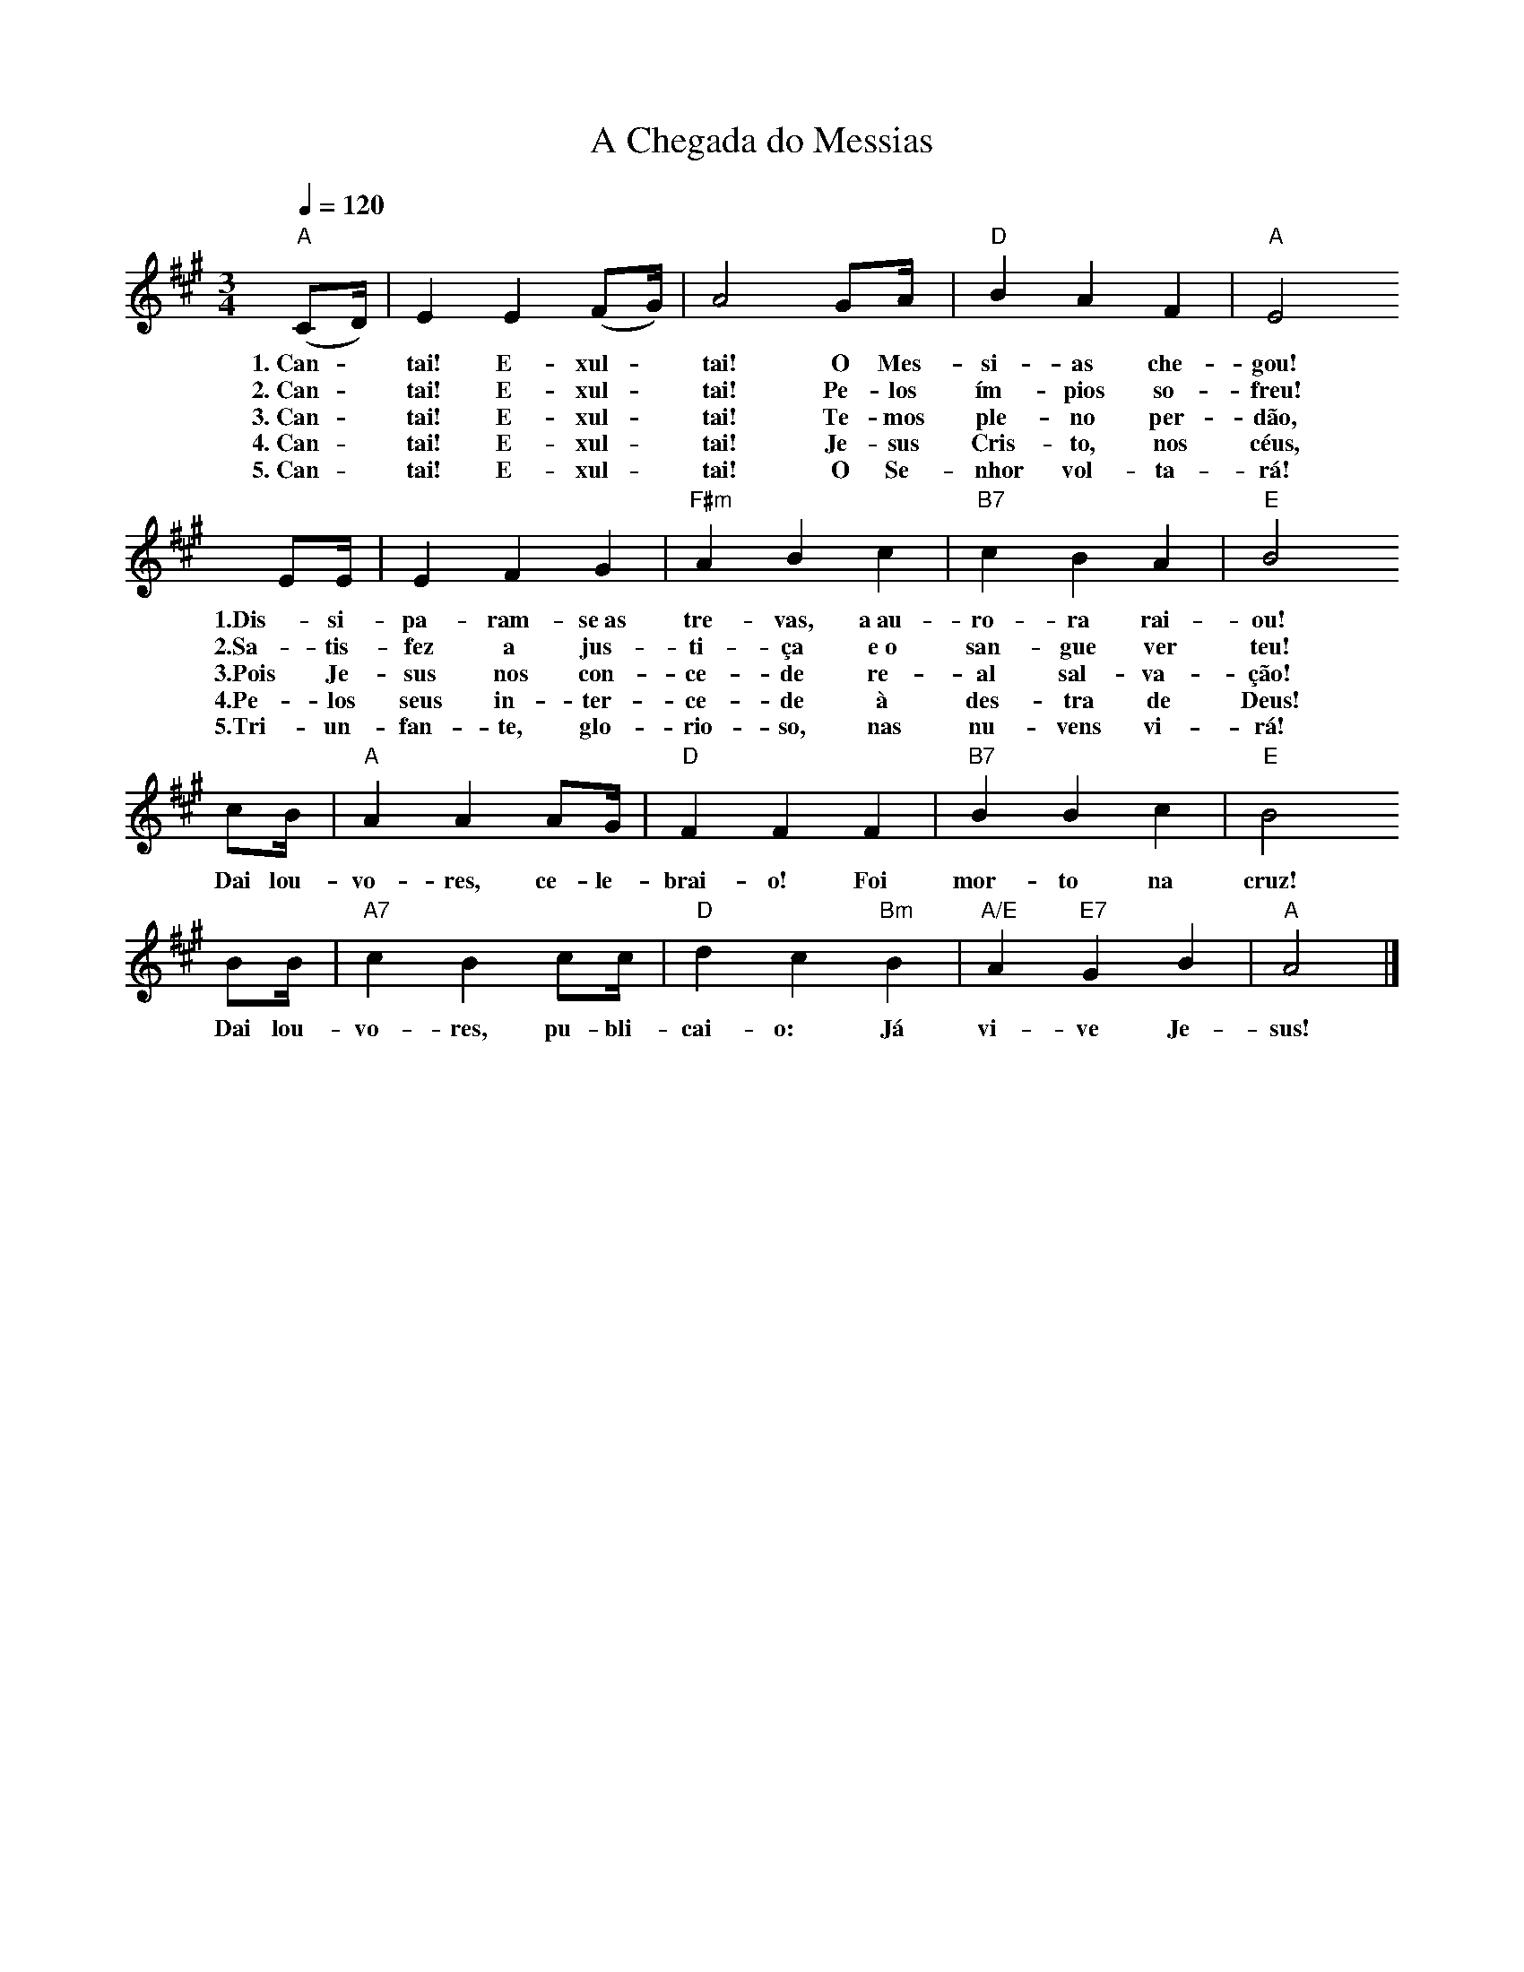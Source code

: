 X:054
T:A Chegada do Messias
M:3/4
L:1/8
K:A
V:S
Q:1/4=120
"A" (C4/3D/2) | E2 E2  (F4/3G/2) | A4 G4/3A/2 | "D" B2 A2 F2 | "A" E4
w:1.~Can- ~ tai! E- xul- ~ tai! O Mes-si-as che-gou!
w:2.~Can- ~ tai! E- xul- ~ tai! Pe-los ím-pios so-freu!
w:3.~Can- ~ tai! E- xul- ~ tai! Te-mos ple-no per-dão,
w:4.~Can- ~ tai! E- xul- ~ tai! Je-sus Cris-to, nos céus,
w:5.~Can- ~ tai! E- xul- ~ tai! O Se-nhor vol-ta-rá!
E4/3E/2 | E2 F2 G2 | "F#m" A2 B2 c2 | "B7" c2 B2 A2 | "E" B4
w:1.Dis-si-pa-ram-se~as tre-vas, a~au-ro-ra rai-ou!
w:2.Sa-tis-fez a jus-ti-ça e~o san-gue ver teu!
w:3.Pois Je-sus nos con-ce-de re-al sal-va-ção!
w:4.Pe-los seus in-ter-ce-de à des-tra de Deus!
w:5.Tri-un-fan-te, glo-rio-so, nas nu-vens vi-rá!
c4/3B/2 | "A" A2 A2 A4/3G/2 | "D" F2 F2 F2 | "B7" B2 B2 c2 | "E" B4
w:Dai lou-vo-res, ce-le-brai-o! Foi mor-to na cruz!
B4/3B/2 | "A7"c2 B2 c4/3c/2 | "D" d2 c2 "Bm" B2 | "A/E" A2 "E7" G2 B2 | "A" A4 |]
w:Dai lou-vo-res, pu-bli-cai-o: Já vi-ve Je-sus!